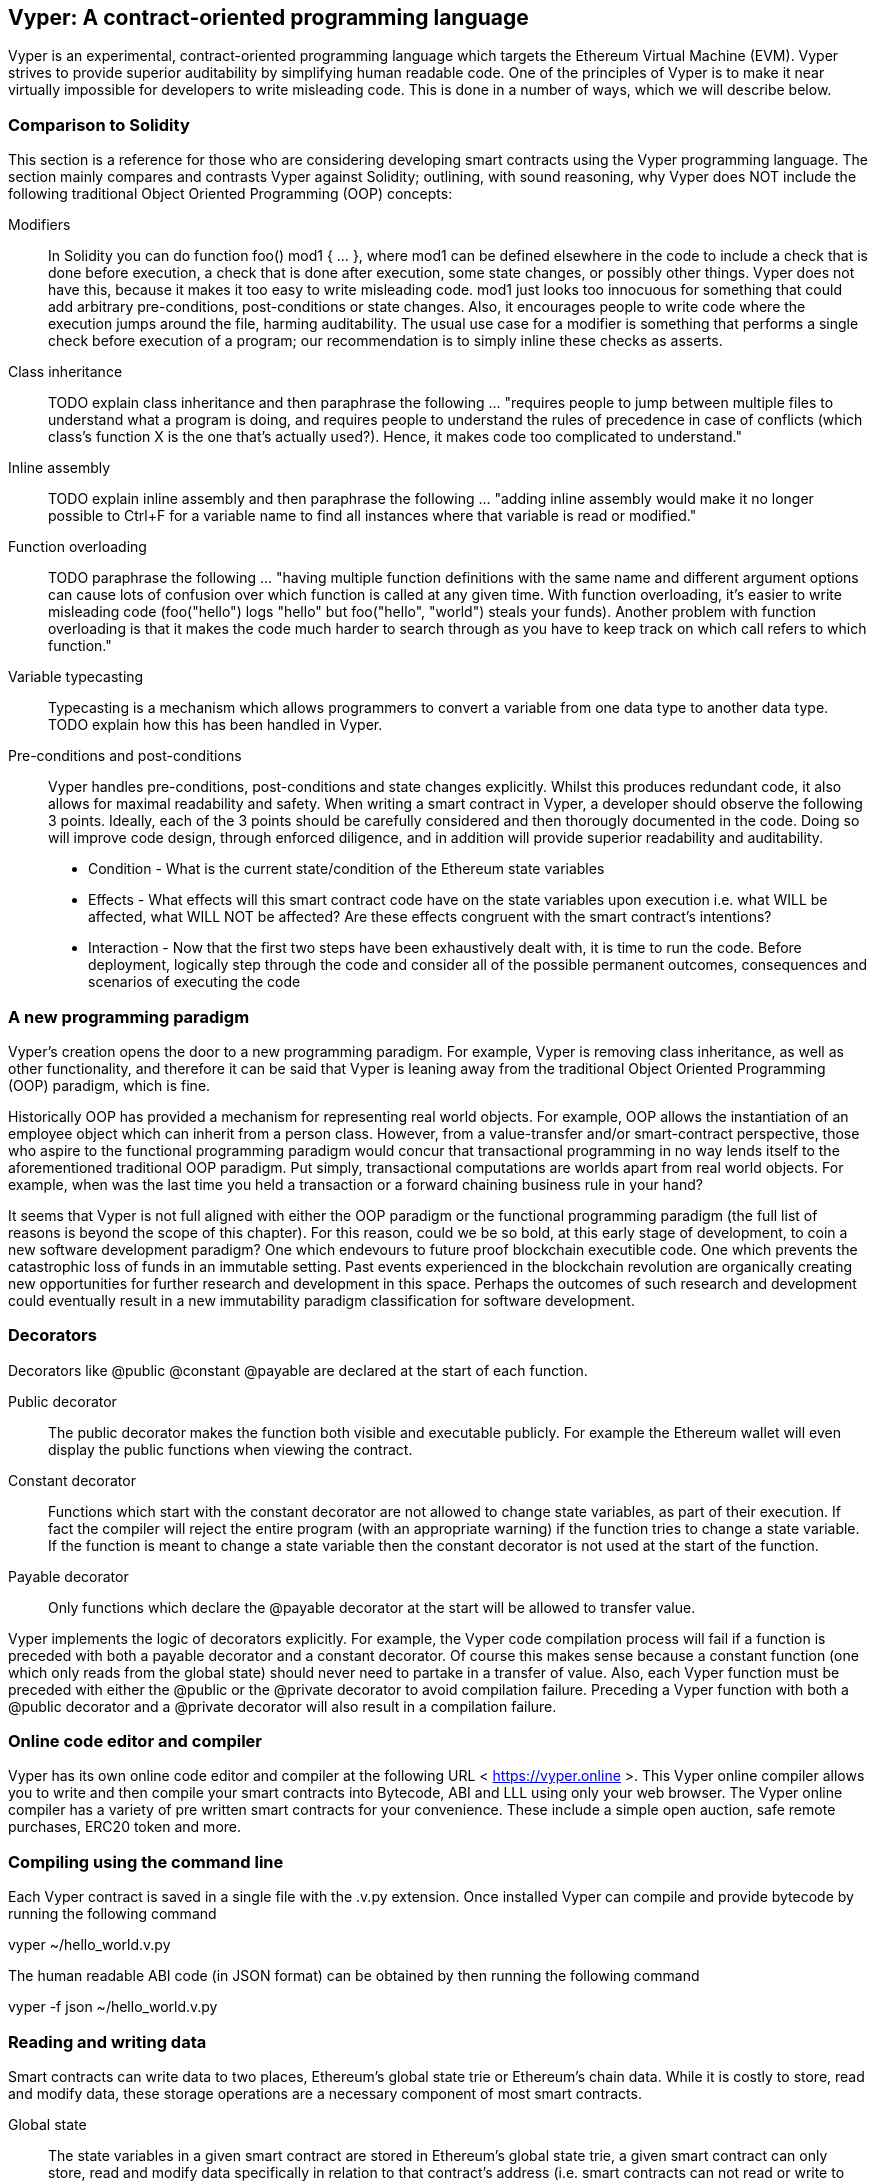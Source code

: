 [Vyper]
[[viper_chap]]
== Vyper: A contract-oriented programming language
:revnumber: v1.1
:revdate: 2018-04-11 (yyyy-mm-dd)
:revremark: There are sections in this chapter labelled with TODO. The TODO tag identifies pending points which are still being researched and need to be completed.

////
Source: https://github.com/ethereum/vyper/blob/master/README.md
License: The MIT License (MIT)
Added by: @tpmccallum
////

:revnumber: v1.2
:revdate: 2018-04-12 (yyyy-mm-dd)
:revremark: This paragraph is complete and has been merged < https://github.com/ethereumbook/ethereumbook/pull/456 >

Vyper is an experimental, contract-oriented programming language which targets the Ethereum Virtual Machine (EVM). Vyper strives to provide superior auditability by simplifying human readable code. One of the principles of Vyper is to make it near virtually impossible for developers to write misleading code. This is done in a number of ways, which we will describe below.


:revnumber: v1.1
:revdate: 2018-04-11 (yyyy-mm-dd)
:revremark: This paragraph is complete and has been merged < https://github.com/ethereumbook/ethereumbook/pull/456 >

[[comparison_to_solidity_sec]]
=== Comparison to Solidity

This section is a reference for those who are considering developing smart contracts using the Vyper programming language. The section mainly compares and contrasts Vyper against Solidity; outlining, with sound reasoning, why Vyper does NOT include the following traditional Object Oriented Programming (OOP) concepts:

:revnumber: v1.2
:revdate: 2018-04-12 (yyyy-mm-dd)
:revremark: TODO - The Modifiers, Class inheritance, Inline assembly, Function overloading and Variable typecasting sections listed below have to be re-worded. They are, by and large, just a cut and paste of the original documentation and also contain TODOs

Modifiers:: In Solidity you can do function foo() mod1 { ... }, where mod1 can be defined elsewhere in the code to include a check that is done before execution, a check that is done after execution, some state changes, or possibly other things. Vyper does not have this, because it makes it too easy to write misleading code. mod1 just looks too innocuous for something that could add arbitrary pre-conditions, post-conditions or state changes. Also, it encourages people to write code where the execution jumps around the file, harming auditability. The usual use case for a modifier is something that performs a single check before execution of a program; our recommendation is to simply inline these checks as asserts.

Class inheritance:: TODO explain class inheritance and then paraphrase the following ... "requires people to jump between multiple files to understand what a program is doing, and requires people to understand the rules of precedence in case of conflicts (which class's function X is the one that's actually used?). Hence, it makes code too complicated to understand."

Inline assembly:: TODO explain inline assembly and then paraphrase the following ... "adding inline assembly would make it no longer possible to Ctrl+F for a variable name to find all instances where that variable is read or modified."

Function overloading:: TODO paraphrase the following ... "having multiple function definitions with the same name and different argument options can cause lots of confusion over which function is called at any given time. With function overloading, it's easier to write misleading code (foo("hello") logs "hello" but foo("hello", "world") steals your funds). Another problem with function overloading is that it makes the code much harder to search through as you have to keep track on which call refers to which function."

Variable typecasting:: Typecasting is a mechanism which allows programmers to convert a variable from one data type to another data type. TODO explain how this has been handled in Vyper.

:revnumber: v1.1
:revdate: 2018-04-11 (yyyy-mm-dd)
:revremark: The following pre-conditions, post-conditions and sub-points condition, effects and interaction are complete

Pre-conditions and post-conditions::
Vyper handles pre-conditions, post-conditions and state changes explicitly. Whilst this produces redundant code, it also allows for maximal readability and safety. When writing a smart contract in Vyper, a developer should observe the following 3 points. Ideally, each of the 3 points should be carefully considered and then thorougly documented in the code. Doing so will improve code design, through enforced diligence, and in addition will provide superior readability and auditability.

* Condition - What is the current state/condition of the Ethereum state variables
* Effects - What effects will this smart contract code have on the state variables upon execution i.e. what WILL be affected, what WILL NOT be affected? Are these effects congruent with the smart contract's intentions?
* Interaction - Now that the first two steps have been exhaustively dealt with, it is time to run the code. Before deployment, logically step through the code and consider all of the possible permanent outcomes, consequences and scenarios of executing the code

:revnumber: v1.1
:revdate: 2018-04-11 (yyyy-mm-dd)
:revremark: The following programming paradigm section is complete 

[[a_new_programming_paradigm_sec]]
=== A new programming paradigm

Vyper's creation opens the door to a new programming paradigm. For example, Vyper is removing class inheritance, as well as other functionality, and therefore it can be said that Vyper is leaning away from the traditional Object Oriented Programming (OOP) paradigm, which is fine. 

Historically OOP has provided a mechanism for representing real world objects. For example, OOP allows the instantiation of an employee object which can inherit from a person class. However, from a value-transfer and/or smart-contract perspective, those who aspire to the functional programming paradigm would concur that transactional programming in no way lends itself to the aforementioned traditional OOP paradigm. Put simply, transactional computations are worlds apart from real world objects. For example, when was the last time you held a transaction or a forward chaining business rule in your hand?

It seems that Vyper is not full aligned with either the OOP paradigm or the functional programming paradigm (the full list of reasons is beyond the scope of this chapter). For this reason, could we be so bold, at this early stage of development, to coin a new software development paradigm? One which endevours to future proof blockchain executible code. One which prevents the catastrophic loss of funds in an immutable setting. Past events experienced in the blockchain revolution are organically creating new opportunities for further research and development in this space. Perhaps the outcomes of such research and development could eventually result in a new immutability paradigm classification for software development.

:revnumber: v1.1
:revdate: 2018-04-11 (yyyy-mm-dd)
:revremark: The following decorators section is complete

[[decorators_sec]]
=== Decorators
Decorators like @public @constant @payable are declared at the start of each function.

Public decorator:: The public decorator makes the function both visible and executable publicly. For example the Ethereum wallet will even display the public functions when viewing the contract.

Constant decorator:: Functions which start with the constant decorator are not allowed to change state variables, as part of their execution. If fact the compiler will reject the entire program (with an appropriate warning) if the function tries to change a state variable. If the function is meant to change a state variable then the constant decorator is not used at the start of the function.

Payable decorator:: Only functions which declare the @payable decorator at the start will be allowed to transfer value.

Vyper implements the logic of decorators explicitly. For example, the Vyper code compilation process will fail if a function is preceded with both a payable decorator and a constant decorator. Of course this makes sense because a constant function (one which only reads from the global state) should never need to partake in a transfer of value. Also, each Vyper function must be preceded with either the @public or the @private decorator to avoid compilation failure. Preceding a Vyper function with both a @public decorator and a @private decorator will also result in a compilation failure.

:revnumber: v1.1
:revdate: 2018-04-11 (yyyy-mm-dd)
:revremark: The following online code editor and compiler section is complete

[[online_code_editor_and_compiler_sec]]
=== Online code editor and compiler
Vyper has its own online code editor and compiler at the following URL < https://vyper.online >. This Vyper online compiler allows you to write and then compile your smart contracts into Bytecode, ABI and LLL using only your web browser. The Vyper online compiler has a variety of pre written smart contracts for your convenience. These include a simple open auction, safe remote purchases, ERC20 token and more.

:revnumber: v1.1
:revdate: 2018-04-11 (yyyy-mm-dd)
:revremark: The following compiling using the command line section is complete

[[compiling_using_the_command_line_sec]]
=== Compiling using the command line
Each Vyper contract is saved in a single file with the .v.py extension.
Once installed Vyper can compile and provide bytecode by running the following command

vyper ~/hello_world.v.py

The human readable ABI code (in JSON format) can be obtained by then running the following command

vyper -f json ~/hello_world.v.py


:revnumber: v1.1
:revdate: 2018-04-11 (yyyy-mm-dd)
:revremark: The following reading and writing data section is complete

[[reading_and_writing_data_sec]]
=== Reading and writing data
Smart contracts can write data to two places, Ethereum's global state trie or Ethereum's chain data. While it is costly to store, read and modify data, these storage operations are a necessary component of most smart contracts.

Global state:: The state variables in a given smart contract are stored in Ethereum's global state trie, a given smart contract can only store, read and modify data specifically in relation to that contract's address (i.e. smart contracts can not read or write to other smart contracts).

Log:: A smart contract can also write to Ethereum's chain data through log events. While Vyper initially employed the pass:[__]logpass:[__] syntax for declaring these events, an update has been made which brings Vyper's event declaration more in line with Solidity's original syntax. For example, Vyper's declaration of an event called MyLog was originally MyLog: pass:[__]logpass:[__]({arg1: indexed(bytes <= 3)}) Vyper's syntax has now become MyLog: event({arg1: indexed(bytes <= 3)}). It is important to note that the execution of the log event in Vyper was and still is as follows log.MyLog("123").

While smart contracts can write to the Ethereum's chain data (through log events), smart contracts are unable to read the on-chain log events, which they created. Notwithstanding, one of the advantages of writing to Ethereum's chain data via log events is that logs can be discovered and read, on the public chain, by light clients. For example, the logsBloom value in a mined block can indicate whether or not a log event was present. Once this has been established the log data can be obtained through the path of logs -> data inside a given transaction receipt.

:revnumber: v1.1
:revdate: 2018-04-10 (yyyy-mm-dd)
:revremark: Just want to keep an eye on the development in Vyper GitHub in order to compare and contrast the differences between Vyper and Solidity's ERC20 Token Interface Implementation closer to ethereumbook being published.
:revstatus: TODO

[[erc20_token_interface_implementation_sec]]
=== ERC20 token interface implementation
The name, symbol, total supply and decimals variables of ERC20 tokens are publicly available using Vyper.

:revnumber: v1.0
:revdate: 2018-04-10 (yyyy-mm-dd)
:revremark: There is a pending question in the Vyper GitHub repo < https://github.com/ethereum/vyper/issues/745 >. Whilst sharding opcodes have been implemented on a branch, the Vyper code base is yet to have sharding opcodes merged into a release. It would be nice to include updated information for the book as soon as Vyper has implemented sharding opcodes. @jacqueswww and @NIC619 have provided URLs in relation to opcodes, specifically the sharding roadmap < https://github.com/ethereum/py-evm/issues/190 > and Vitalik's Account Abstraction Proposals information < https://ethresear.ch/t/tradeoffs-in-account-abstraction-proposals/263 >. Details will be added as soon as possible.
:revstatus: TODO

:revnumber: v1.1
:revdate: 2018-04-10 (yyyy-mm-dd)
:revremark: Just want to keep an eye on the development in Vyper GitHub in order to compare and contrast the differences between Vyper and Solidity's ERC20 Token Interface Implementation closer to ethereumbook being published.
:revstatus: TODO
[[opcodes_sec]]
=== OPCODES
The code for smart contracts is mainly written in high level languages like Solidity or Vyper. The compiler is responsible for taking the high level code and creating the lower level interpretation of it, which is then executable on the Ethereum Virtual Machine (EVM). The lowest representation the compiler can distill the code to (prior to execution by the EVM) are opcodes. This being the case, each implementation of a high level language (like Vyper) is required to provide an appropriate compilation mechanism (a compiler) to allow (among other things) the high level code to be compiled into the universally predefined EVM opcodes. A good example of this is Vyper's implementation of Ethereum's sharding opcodes.
